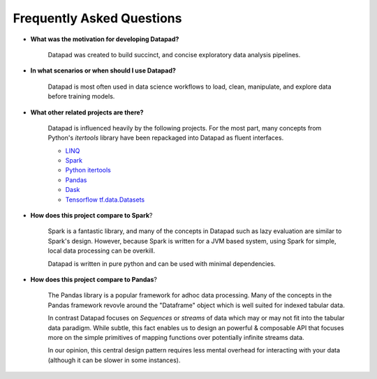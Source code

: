 ==========================
Frequently Asked Questions
==========================

* **What was the motivation for developing Datapad?**

    Datapad was created to build succinct, and concise exploratory data analysis pipelines.

* **In what scenarios or when should I use Datapad?**

    Datapad is most often used in data science workflows to load, clean, manipulate, and explore data before training models.

* **What other related projects are there?**

    Datapad is influenced heavily by the following projects. For the most part, many concepts from Python's `itertools` library have been repackaged into Datapad as fluent interfaces.

    * `LINQ <https://docs.microsoft.com/en-us/dotnet/csharp/programming-guide/concepts/linq/standard-query-operators-overview>`_
    * `Spark <https://spark.apache.org/>`_
    * `Python itertools <https://docs.python.org/3/library/itertools.html>`_
    * `Pandas <https://pandas.pydata.org/>`_
    * `Dask <https://docs.dask.org/en/latest/>`_
    * `Tensorflow tf.data.Datasets <https://www.tensorflow.org/api_docs/python/tf/data/Dataset>`_

* **How does this project compare to Spark**?

    Spark is a fantastic library, and many of the concepts in Datapad such as lazy evaluation are similar to Spark's design. However, because Spark is written for a JVM based system, using Spark for simple, local data processing can be overkill.

    Datapad is written in pure python and can be used with minimal dependencies.

* **How does this project compare to Pandas**?

    The Pandas library is a popular framework for adhoc data processing. Many of the concepts in the Pandas framework revovle around the "Dataframe" object which is well suited for indexed tabular data.

    In contrast Datapad focuses on  `Sequences` or `streams` of data which may or may not fit into the tabular data paradigm. While subtle, this fact enables us to design an powerful & composable API that focuses more on the simple primitives of mapping functions over potentially infinite streams data.

    In our opinion, this central design pattern requires less mental overhead for interacting with your data (although it can be slower in some instances).











